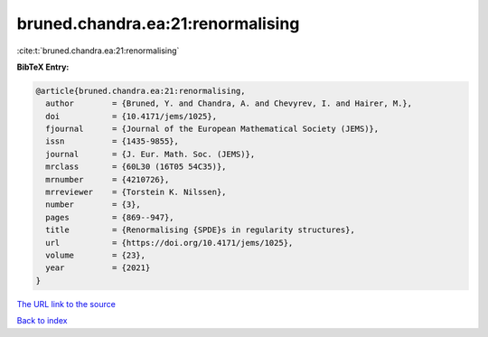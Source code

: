 bruned.chandra.ea:21:renormalising
==================================

:cite:t:`bruned.chandra.ea:21:renormalising`

**BibTeX Entry:**

.. code-block:: bibtex

   @article{bruned.chandra.ea:21:renormalising,
     author        = {Bruned, Y. and Chandra, A. and Chevyrev, I. and Hairer, M.},
     doi           = {10.4171/jems/1025},
     fjournal      = {Journal of the European Mathematical Society (JEMS)},
     issn          = {1435-9855},
     journal       = {J. Eur. Math. Soc. (JEMS)},
     mrclass       = {60L30 (16T05 54C35)},
     mrnumber      = {4210726},
     mrreviewer    = {Torstein K. Nilssen},
     number        = {3},
     pages         = {869--947},
     title         = {Renormalising {SPDE}s in regularity structures},
     url           = {https://doi.org/10.4171/jems/1025},
     volume        = {23},
     year          = {2021}
   }

`The URL link to the source <https://doi.org/10.4171/jems/1025>`__


`Back to index <../By-Cite-Keys.html>`__
